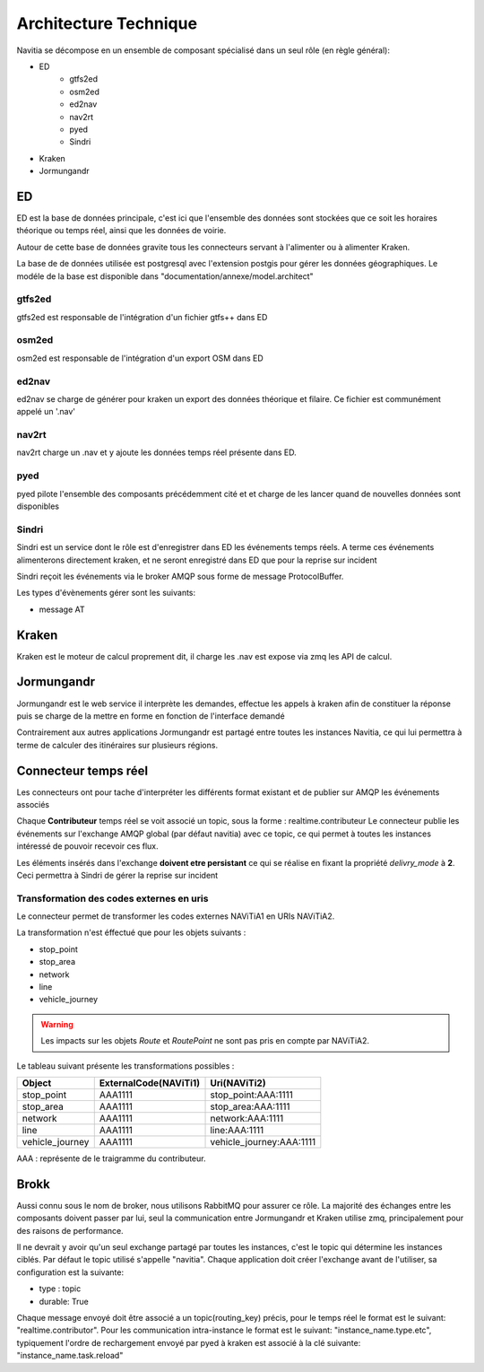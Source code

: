 Architecture Technique
++++++++++++++++++++++

Navitia se décompose en un ensemble de composant spécialisé dans un seul rôle (en règle général):

- ED
    - gtfs2ed
    - osm2ed
    - ed2nav
    - nav2rt
    - pyed
    - Sindri
- Kraken
- Jormungandr

.. image:: ../_static/Archi_navitia2.png

ED
--
ED est la base de données principale, c'est ici que l'ensemble des données sont stockées
que ce soit les horaires théorique ou temps réel, ainsi que les données de voirie.

Autour de cette base de données gravite tous les connecteurs servant à l'alimenter ou à alimenter Kraken.

La base de de données utilisée est postgresql avec l'extension postgis pour gérer les données géographiques.
Le modéle de la base est disponible dans "documentation/annexe/model.architect"

gtfs2ed
~~~~~~~
gtfs2ed est responsable de l'intégration d'un fichier gtfs++ dans ED

osm2ed
~~~~~~
osm2ed est responsable de l'intégration d'un export OSM dans ED

ed2nav
~~~~~~
ed2nav se charge de générer pour kraken un export des données théorique et filaire.
Ce fichier est communément appelé un '.nav'

nav2rt
~~~~~~
nav2rt charge un .nav et y ajoute les données temps réel présente dans ED.

pyed
~~~~
pyed pilote l'ensemble des composants précédemment cité et et charge de les lancer quand de nouvelles données sont disponibles

Sindri
~~~~~~
Sindri est un service dont le rôle est d'enregistrer dans ED les événements temps réels.
A terme ces événements alimenterons directement kraken, et ne seront enregistré dans ED que pour la reprise sur incident

Sindri reçoit les événements via le broker AMQP sous forme de message ProtocolBuffer.

Les types d'évènements gérer sont les suivants:

- message AT

Kraken
------

Kraken est le moteur de calcul proprement dit, il charge les .nav est expose via zmq les API de calcul.



Jormungandr
-----------

Jormungandr est le web service il interprète les demandes, effectue les appels à kraken afin de constituer la réponse
puis se charge de la mettre en forme en fonction de l'interface demandé

Contrairement aux autres applications Jormungandr est partagé entre toutes les instances Navitia,
ce qui lui permettra à terme de calculer des itinéraires sur plusieurs régions.


Connecteur temps réel
----------------------
Les connecteurs ont pour tache d'interpréter les différents format existant et de publier sur AMQP les événements associés

Chaque **Contributeur** temps réel se voit associé un topic, sous la forme : realtime.contributeur
Le connecteur publie les événements sur l'exchange AMQP global (par défaut navitia) avec ce topic,
ce qui permet à toutes les instances intéressé de pouvoir recevoir ces flux.

Les éléments insérés dans l'exchange **doivent etre persistant** ce qui se réalise en fixant la propriété *delivry_mode* à **2**.
Ceci permettra à Sindri de gérer la reprise sur incident

Transformation des codes externes en uris
~~~~~~~~~~~~~~~~~~~~~~~~~~~~~~~~~~~~~~~~~~
Le connecteur permet de transformer les codes externes NAViTiA1 en URIs NAViTiA2.

La transformation n'est éffectué que pour les objets suivants :

- stop_point
- stop_area
- network
- line
- vehicle_journey

.. warning::
   Les impacts sur les objets *Route* et *RoutePoint* ne sont pas pris en compte par NAViTiA2.

Le tableau suivant présente les transformations possibles :

+----------------+-----------------------+----------------------------+
|Object      	 |ExternalCode(NAViTi1)  |Uri(NAViTi2)                |
+================+=======================+============================+
|stop_point      | AAA1111               | stop_point:AAA:1111        |
+----------------+-----------------------+----------------------------+
|stop_area       | AAA1111               | stop_area:AAA:1111         |
+----------------+-----------------------+----------------------------+
|network         | AAA1111               | network:AAA:1111           |
+----------------+-----------------------+----------------------------+
|line            | AAA1111               | line:AAA:1111              |
+----------------+-----------------------+----------------------------+
|vehicle_journey | AAA1111               | vehicle_journey:AAA:1111   |
+----------------+-----------------------+----------------------------+

AAA : représente de le traigramme du contributeur.

Brokk
-----
Aussi connu sous le nom de broker, nous utilisons RabbitMQ pour assurer ce rôle.
La majorité des échanges entre les composants doivent passer par lui, seul la communication entre Jormungandr et Kraken utilise zmq,
principalement pour des raisons de performance.

Il ne devrait y avoir qu'un seul exchange partagé par toutes les instances, c'est le topic qui détermine les instances ciblés.
Par défaut le topic utilisé s'appelle "navitia".
Chaque application doit créer l'exchange avant de l'utiliser, sa configuration est la suivante:

- type : topic
- durable: True

Chaque message envoyé doit être  associé a un topic(routing_key) précis, pour le temps réel le format est le suivant: "realtime.contributor".
Pour les communication intra-instance le format est le suivant: "instance_name.type.etc",
typiquement l'ordre de rechargement envoyé par pyed à kraken est associé à la clé suivante: "instance_name.task.reload"
